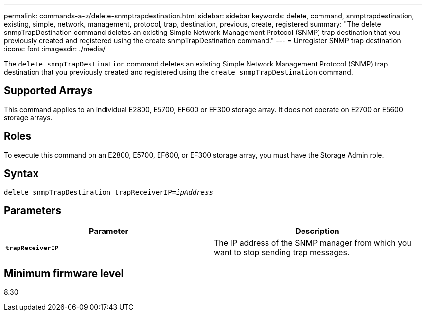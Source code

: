 ---
permalink: commands-a-z/delete-snmptrapdestination.html
sidebar: sidebar
keywords: delete, command, snmptrapdestination, existing, simple, network, management, protocol, trap, destination, previous, create, registered
summary: "The delete snmpTrapDestination command deletes an existing Simple Network Management Protocol (SNMP) trap destination that you previously created and registered using the create snmpTrapDestination command."
---
= Unregister SNMP trap destination
:icons: font
:imagesdir: ./media/

[.lead]
The `delete snmpTrapDestination` command deletes an existing Simple Network Management Protocol (SNMP) trap destination that you previously created and registered using the `create snmpTrapDestination` command.

== Supported Arrays

This command applies to an individual E2800, E5700, EF600 or EF300 storage array. It does not operate on E2700 or E5600 storage arrays.

== Roles

To execute this command on an E2800, E5700, EF600, or EF300 storage array, you must have the Storage Admin role.

== Syntax
[subs=+macros]
----
pass:quotes[delete snmpTrapDestination trapReceiverIP=_ipAddress_]
----

== Parameters
[cols="2*",options="header"]
|===
| Parameter| Description
a|
`*trapReceiverIP*`
a|
The IP address of the SNMP manager from which you want to stop sending trap messages.
|===

== Minimum firmware level

8.30
